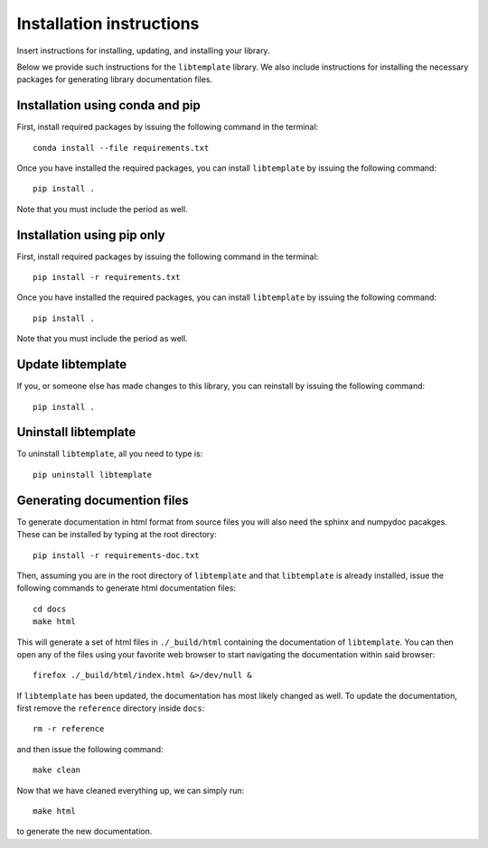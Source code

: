 Installation instructions
=========================

Insert instructions for installing, updating, and installing your library.

Below we provide such instructions for the ``libtemplate`` library. We also
include instructions for installing the necessary packages for generating
library documentation files.

Installation using conda and pip
--------------------------------

First, install required packages by issuing the following command in the
terminal::

    conda install --file requirements.txt

Once you have installed the required packages, you can install ``libtemplate``
by issuing the following command::

    pip install .

Note that you must include the period as well.

Installation using pip only
---------------------------

First, install required packages by issuing the following command in the
terminal::
  
    pip install -r requirements.txt

Once you have installed the required packages, you can install ``libtemplate``
by issuing the following command::

    pip install .

Note that you must include the period as well.

Update libtemplate
------------------

If you, or someone else has made changes to this library, you can reinstall by
issuing the following command::
  
    pip install .

Uninstall libtemplate
---------------------

To uninstall ``libtemplate``, all you need to type is::

    pip uninstall libtemplate

Generating documention files
----------------------------

To generate documentation in html format from source files you will also need
the sphinx and numpydoc pacakges. These can be installed by typing at the root
directory::

    pip install -r requirements-doc.txt

Then, assuming you are in the root directory of ``libtemplate`` and that
``libtemplate`` is already installed, issue the following commands to generate
html documentation files::

    cd docs
    make html

This will generate a set of html files in ``./_build/html`` containing the
documentation of ``libtemplate``. You can then open any of the files using your
favorite web browser to start navigating the documentation within said browser::

    firefox ./_build/html/index.html &>/dev/null &

If ``libtemplate`` has been updated, the documentation has most likely changed
as well. To update the documentation, first remove the ``reference`` directory
inside ``docs``::

    rm -r reference

and then issue the following command::

    make clean

Now that we have cleaned everything up, we can simply run::

    make html

to generate the new documentation.
